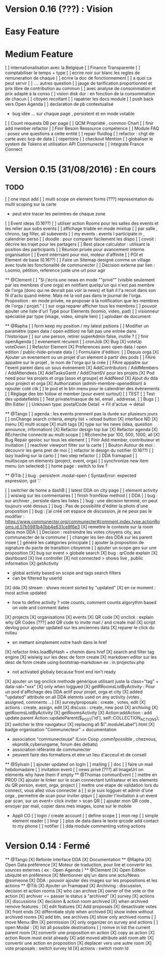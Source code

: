 * Version 0.16 (???) : Vision
* Easy Feature 
* Medium Feature
[ ] internationalisation avec la Belgique 
[ ] Finance Transparente 
[ ] comptabiliser le temps + type 
  [ ] ecrire noir sur blanc les regles de remuneration de chaque 
  [ ] ecrire la doc de fonctionnement 
    [ ] a quoi ca peut servir 
    [ ] .... autres question
  [ ] jauge de tarification proportionnel et prix libre de contribution au commun 
      [ ] avec analyse de consommation et prix adapté à la conso
      [ ] vision disk dur : en fonction de la consommation de chacun 
[ ] citoyen recoltant
[ ] rapatrier les docs module
[ ] push back vers Open Agenda
[ ] declaration de pb contextualisé 
  - bug idée ... sur chaque page , persistent et en mode votable
[ ] Count requests DB per page
[ ] QCM Propriété , common Chart 
[ ] finir add member refactor
[ ] Finir Besoin Ressource compétence
[ ] Module FAQ : posez une questions a cette entité
[ ] repair fluidlog
[ ] refactor : chgt de carte avec bcp de data
  [ ] repertoire
[ ] checkout Mention
[ ] globaliser le system de Tokens et utilisation API Communecte
[ ] integrate France Connect

* Version 0.15 (31/08/2016) : En cours

** TODO
    [ ] one input add
    [ ] multi scope on element forms
    [???] representation du multi scoping sur la carte
        - peut etre tracer les perimtres de chaque zone 
    [ ] Event ideas (0.16??)
    [ ] utiliser action Rooms pour les salles des events et les relier aux subs events
        [ ] affichage triable en mode mixitup
            [ ] par salle , chrono, tag filter, all subevents
            [ ] my events : events I participate in , calendrier perso 
                [ ] doodle : pour comparer facilement les dispo 
                [ ] covoit : décrire les trajet pour les partagers
    [ ] Best place calculator : utilisant la position des participants
    [ ] Réunion privée pour avancement interne organisation
    [ ] Event intérrsant pour moi, moteur d'affinité
    [ ] POI et Element de base (0.16??)
    [ ] Faire un Sitemap designé comme un village avec toute les fonctionalité de communecter 
    [ ] Decision externe par lien : Loomio, pétition, reference juste une url pour agir 

  ** @Clement
    [ ] "Si j'écris une news en mode ""privé"" (visible seulement par les membres d'une orga) en notifiant quelqu'un qui n'est pas membre de l'orga (donc qui ne devrait pas voir la news) et bah il l'a recoit dans son fil d'actu quand même. Mais ne la voit pas dans le journal de l'orga. Proposition : en mode privée, ne proposer à la notification que les membres de l'orga / projet."
    [ ] sur orga reparer afficher tous les membres
    [ ] pouvoir ajouter une liste d'url Typé pour Elements (loomio, video, pad) 
        [ ] visionneur spécialisé par type (image, video, simple lien)
        [ ] uplodaer de document

  ** @Rapha
    [ ] form keep my position / my latest psitions
    [ ] Modifier un paramètre (open data / open edition) ne fait pas une entrée dans l'historique
    [ ] sur une person, retirer superAdmin false, inutile ? 
    [ ] finir openAgenda 
        [ ] evenement récurent
        [ ] cronJob
    [X] Bug 
      [X] voteUp voteDown
    [ ] Refactor Element
      [X] Preferences avec open data / open edition / public-hide-private data
      [ ] Formulaire d'édition:
        [ ] Depuis orga
          [X] Ajouter un evenement ou un projet d'un element à partir des pods
          [ ] FAire appaitre sur le projet , le nom de l'orga qui la crée
          [ ] FAire appaitre sur l'event parent dans un sous événement
        [X] AddContributors / AddMembers / AddAttendees
        [X] AddTasksGantt / AddChartSV pour les projets
      [X] Pod need pour les projets et orga [asso et groupe] et AddNeed
      [X] Ajout du dda pour project et orga
      [X] Authorization (admin-membre-openedition) à rajouter coté ctk 
      [ ] le pod et le btn menu pour le calendrier des événements
      [ ] Réglage des btn follow et member [pour event surtout]
      [ ] TEST
        [ ] Test des updatefields
        [ ] Test private/masque de tel, email , addresse,
      [ ] Bugs
        [ ] Btn Editer 
        [ ] Unknown type: postalCode Detail -> Fil d'actue -> détail
  
  ** @Tango 
    [ ] agenda : les events prennent pas la durée sur plusieurs jours 
    [ ] onChange search criteria, empty list + reload button
    [X] interface ND
        [X] menu
        [X] multi scope 
        [X] multi tags
        [X] type sur les news (idea, question announce, information)
    [X] Refactor design top bar 
    [X] Refactor agenda
    [X] REcherche connecté au multi scope
    [ ] REcherche par 100, 500, 1000, all
    [X] Bug Repair geoloc sur tous les element
    [ ] Finir Add member, contributeur et invitation
    [ ] reactiver viewport filter sur la carte
    [ ] Bouton Autour de moi : découvrir les gens pret de moi
    [ ] refactor le design du notifier (0.16??)
    [ ] lazy loading sur la carto
    [ ] two step refactor
    [ ] DDA framapad
    [ ] multiscope on elements (project, event, orga)
    [ ] synchronize new item menu (on selected)
    [ ] home page : switch to live ?

  ** @Tib 
    [ ] bug : persistent .modal-open { SyntaxError: expected expression, got '.'
    
    [ ] switcher de home a dashB
    [ ] latest DDA on city page
    [ ] element activity
    [ ] wisiwig sur les commentaires
    [ ] finish fromNow method
    [ ] DDA
        [ ] bug : sur archiver , persiste dans les listes 
        [ ] bug : une décision terminé, on peut toujours voté dessus
        [ ] bug : Pas de possibilité d'éditer la photo d'une proposition  
        [ ] bug : j'ai créé cet espace de discussion, je ne peux pas le modifier : https://www.communecter.org/communecter#comment.index.type.actionRooms.id.57b5981b40bb4e631ce9f6e3
        [X] remettre le contexte sur la room dans mon DDA
        [ ] Decision : restreindre les votes citoyens city, aux communecter de la commune
        [ ] changer les lien des DDA sur les parent insee
        [ ] généré les catégories principale
        [ ] ajouter la proposition de signature du pacte de transition citoyenne 
        [ ] ajouter un scope geo sur une proposition
    [X] bug sur event > globale search
    [X] bug : qrCode explain 
    [X] dashboard 
        [X] live controller 
            [X] not connected > shows live , public information 
            [X] getActivity
                - global activity based on scope and tags search filters
                - can be filtered by userId
                [X] dda 
                    [X] stream : shows recent sorted by "updated"
                    [X] en ce moment : most active updated 
                        - how to define activity ? vote counts, comment counts
                            algorythm based on vote and comment dates 
                [X] projects
                [X] organisations
                [X] events
    [X] QR code  
        [X] onclick : explain why QR Codes
        [???] add QR code to invite mail / and create mail
    [X] script devlog pour ajouter updated sur les anciennes data 
    [X] reparer le click du milieu
        - en mettant simplement notre hash dans le href
    [X] refactor links.loadByHash + chemin dans href
    [X] search and filter tag engine
    [X] wisiwig sur les desc de form create
    [X] markdown editor sur les desc de form create using bootstrap-markdown ex : in projectsv.php
        - not activated globaly because front end isn't ready
    [X] ajouter un tag onclick methode générique utilisant juste la class="tag" + data-val="xxx" 
        [X] only when loggued
    [X] getRRoomsListByActivity : Pour un pod d'affichage des DDA actif pour projet, orga et city 
        [X] added "updated" attribute on all DDA elemnts used on any activity (votes , assigned, comments ...)
            [X] survey/proposals : create , votes, edit
            [X] actions : create, assign, edit
            [X] discuss : create, new post
            [X] archiving
        [X] getRoomsListByActivity
        [X] getRoomsActivity
            [X] Action:addAction : add update parent Action::updateParent($_POST['id'], self::COLLECTION_ACTIONS);
    [X] switcher le titre navigateur
        [X] replacing all $(".moduleLabel").html
    [X] badge organisation "Communecteur" + documentation 
        - association "communecteuse" (Livin Coop ,comm1possible , cheznous, ekprotik,cyberungame, forum des debats)
        - association référante de communecter
        - peuvent faire des formations et etre un lieu d'acceuil et de conseil 
    
    
  ** @Sylvain
    [ ] ajouter updated on login
    [ ] mailing
        [ ] doc
        [ ] faire un mail hebdomadaire
        [ ] invitation event 
        [ ] news privé
    [???] all ImageUrl on elements why have them if empty
  ** @Thomas communEvent
    [ ] mettre en PROD 
    [X] ajouter le linker sur le scan connectant lutilisateur et les elements du QR person, event, orga, project
    [ ] mettre une etape de validation lors du connect, vous allez vous connecter à
    [ ] si je suis logguer et admin d'une orga , permettre de scan pour inviter qlqun
    [ ] ajouter l'invitation à un event par scan, sur un event> click inviter > scan QR
    [ ] ajouter mon QR code , envoyer par mail, copier dans mes images, icone sur le mobile
     
    * Appli CO
        [ ] login / create account
        [ ] define scope
        [ ] mon rep 
        [ ] simple element reader
        [ ] linqr
        [ ] plus de data dans le texte qrcode 
            add contact to my phone
        [ ] notifier 
        [ ] dda module
            commenting
            voting
            actions            
* Version 0.14 : Fermé 
    ** @Tango
    [X] Refonte interface DDA
    [X] Documentation
    ** @Rapha
    [X] Open Data préférence
    [X] Moteur de traduction, pour lire et convertir les sources externes ( ex : Open Agenda )
    ** @Clement
    [X] Open Edition ubiquité en préférence
    [X] Mentionner qlq'un dans une actu/News @someone
    [X] DDA : pouvoir ajouter des images sur les propositions et les actions
    ** @Tib
        [X] Ajouter un Framapad
        [X] Archiving : discussion, decision et action rooms
          [X] who can archive
            [X] owner of the vote or the action
          [X] archiver == passer le status à "archived"
            [X] survey
            [X] actions
            [X] discussions
          [X] decision & action room archived
            [X] when archived remove features : 
              [X] edit features 
              [X] Add proposals
              [X] desactivate votes 
          [X] front ends  
            [X] differntiate style when archived
            [X] show index without archived rooms
            [X] add btn, see archives
            [X] show only  archived rooms
        [ ] move Menu::Btn
            [X] permission 
                [X] only organizer on survey and actions
            [ ] open Modal : 
                [X] list all possible destinations
                [ ] romve in list the current parent room
            [X] convertir une proposition en action
                [X] copy as action 
                [X] action Room must exist already
                [X] add moved attribute add room attr
            [X] convertir une action en proposition
            [X] deplacer vers une autre room  
                [X] vote proposals : switch survey Id 
                [X] actions : switch room Id
        
